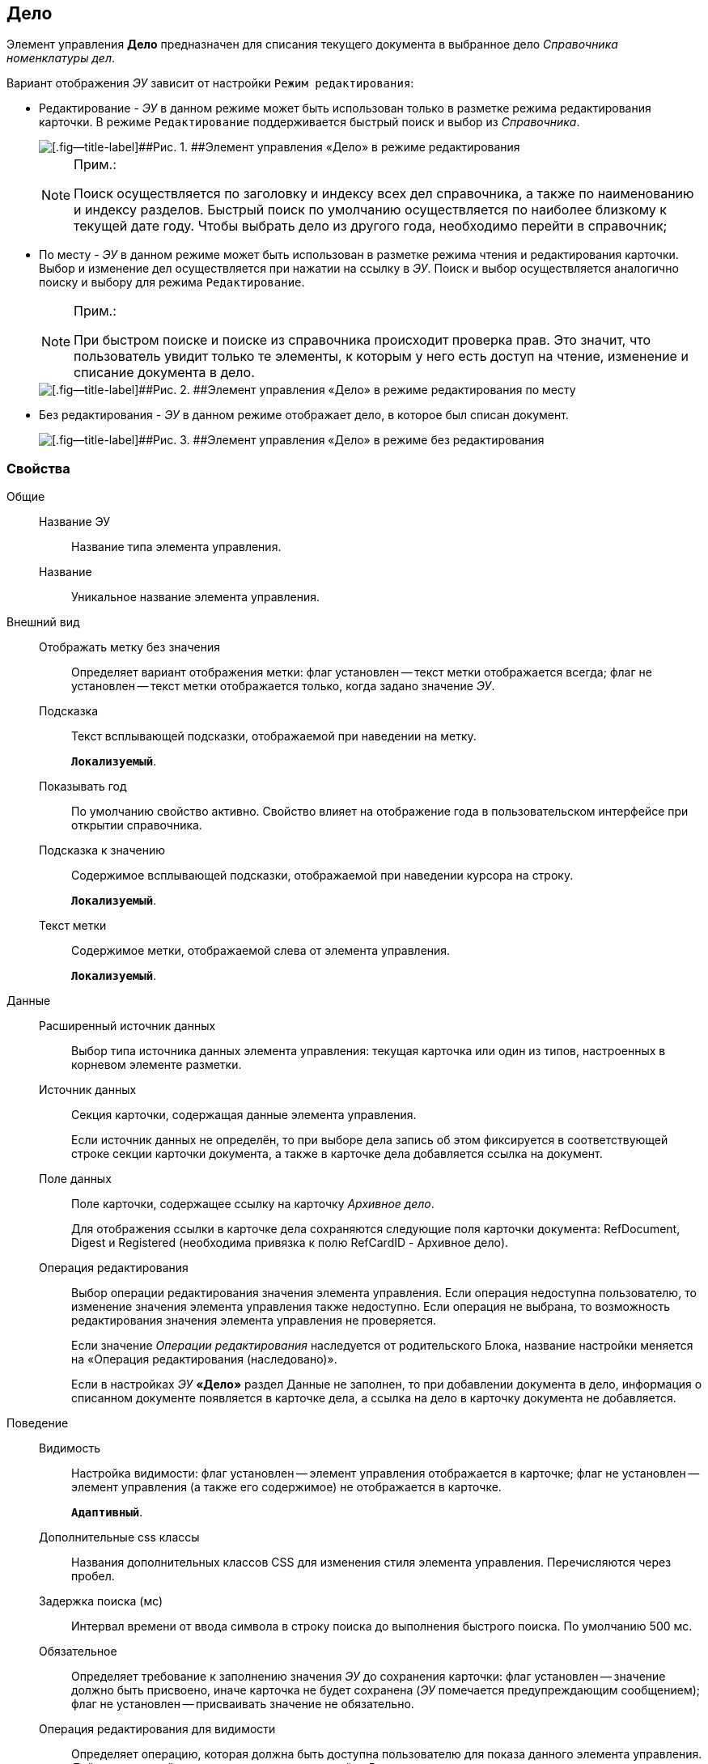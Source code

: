 
== Дело

Элемент управления [.ph .uicontrol]*Дело* предназначен для списания текущего документа в выбранное дело [.dfn .term]_Справочника номенклатуры дел_.

Вариант отображения [.dfn .term]_ЭУ_ зависит от настройки `Режим             редактирования`:

* Редактирование - [.dfn .term]_ЭУ_ в данном режиме может быть использован только в разметке режима редактирования карточки. В режиме `Редактирование` поддерживается быстрый поиск и выбор из [.dfn .term]_Справочника_.
+
image::caseControl.png[[.fig--title-label]##Рис. 1. ##Элемент управления «Дело» в режиме редактирования]
+
[NOTE]
====
[.note__title]#Прим.:#

Поиск осуществляется по заголовку и индексу всех дел справочника, а также по наименованию и индексу разделов. Быстрый поиск по умолчанию осуществляется по наиболее близкому к текущей дате году. Чтобы выбрать дело из другого года, необходимо перейти в справочник;
====
* По месту - [.dfn .term]_ЭУ_ в данном режиме может быть использован в разметке режима чтения и редактирования карточки. Выбор и изменение дел осуществляется при нажатии на ссылку в [.dfn .term]_ЭУ_. Поиск и выбор осуществляется аналогично поиску и выбору для режима `Редактирование`.
+
[NOTE]
====
[.note__title]#Прим.:#

При быстром поиске и поиске из справочника происходит проверка прав. Это значит, что пользователь увидит только те элементы, к которым у него есть доступ на чтение, изменение и списание документа в дело.
====
+
image::writtenOfftoCaseOnplaceedit.png[[.fig--title-label]##Рис. 2. ##Элемент управления «Дело» в режиме редактирования по месту]
* Без редактирования - [.dfn .term]_ЭУ_ в данном режиме отображает дело, в которое был списан документ.
+
image::writtenOfftoCase.png[[.fig--title-label]##Рис. 3. ##Элемент управления «Дело» в режиме без редактирования]

=== Свойства

Общие::
Название ЭУ:::
Название типа элемента управления.
Название:::
Уникальное название элемента управления.
Внешний вид::
Отображать метку без значения:::
Определяет вариант отображения метки: флаг установлен -- текст метки отображается всегда; флаг не установлен -- текст метки отображается только, когда задано значение [.dfn .term]_ЭУ_.
Подсказка:::
Текст всплывающей подсказки, отображаемой при наведении на метку.
+
`*Локализуемый*`.
Показывать год:::
По умолчанию свойство активно. Свойство влияет на отображение года в пользовательском интерфейсе при открытии справочника.
+
Подсказка к значению:::
Содержимое всплывающей подсказки, отображаемой при наведении курсора на строку.
+
`*Локализуемый*`.
Текст метки:::
Содержимое метки, отображаемой слева от элемента управления.
+
`*Локализуемый*`.

Данные::
Расширенный источник данных:::
Выбор типа источника данных элемента управления: текущая карточка или один из типов, настроенных в корневом элементе разметки.
Источник данных:::
Секция карточки, содержащая данные элемента управления.
+
Если источник данных не определён, то при выборе дела запись об этом фиксируется в соответствующей строке секции карточки документа, а также в карточке дела добавляется ссылка на документ.
Поле данных:::
Поле карточки, содержащее ссылку на карточку [.dfn .term]_Архивное дело_.
+
Для отображения ссылки в карточке дела сохраняются следующие поля карточки документа: RefDocument, Digest и Registered (необходима привязка к полю RefCardID - Архивное дело).
Операция редактирования:::
Выбор операции редактирования значения элемента управления. Если операция недоступна пользователю, то изменение значения элемента управления также недоступно. Если операция не выбрана, то возможность редактирования значения элемента управления не проверяется.
+
Если значение [.dfn .term]_Операции редактирования_ наследуется от родительского Блока, название настройки меняется на «Операция редактирования (наследовано)».
+
Если в настройках [.dfn .term]_ЭУ_ [.ph .uicontrol]*«Дело»* раздел Данные не заполнен, то при добавлении документа в дело, информация о списанном документе появляется в карточке дела, а ссылка на дело в карточку документа не добавляется.
Поведение::
Видимость:::
Настройка видимости: флаг установлен -- элемент управления отображается в карточке; флаг не установлен -- элемент управления (а также его содержимое) не отображается в карточке.
+
`*Адаптивный*`.
Дополнительные css классы:::
Названия дополнительных классов CSS для изменения стиля элемента управления. Перечисляются через пробел.
Задержка поиска (мс):::
Интервал времени от ввода символа в строку поиска до выполнения быстрого поиска. По умолчанию 500 мс.
Обязательное:::
Определяет требование к заполнению значения [.dfn .term]_ЭУ_ до сохранения карточки: флаг установлен -- значение должно быть присвоено, иначе карточка не будет сохранена ([.dfn .term]_ЭУ_ помечается предупреждающим сообщением); флаг не установлен -- присваивать значение не обязательно.
Операция редактирования для видимости:::
Определяет операцию, которая должна быть доступна пользователю для показа данного элемента управления. Действие настройки зависит от значения настройки [.dfn .term]_Видимость_:
+
* флаг `*Видимость*` установлен, [.dfn .term]_операция редактирования для видимости_ выбрана -- видимость элемента определяется доступностью пользователю выбранной операции редактирования;
* флаг `*Видимость*` установлен, [.dfn .term]_операция редактирования для видимости_ НЕ выбрана -- ЭУ всегда отображается;
* флаг `*Видимость*` НЕ установлен -- ЭУ всегда скрыт.
Отключен:::
При установленном флаге отключает возможность изменения значения элемента управления. Работает совместно со свойством «Операция редактирования»: если одно из свойств запрещает редактирования -- редактирование будет запрещено.
+
`*Адаптивный*`.
Режим редактирования:::
Определяет вариант отображения элемента управления и возможность изменения его значения:
+
* "По месту" -- значение изменяется в отдельном окне, которое открывается при щелчке мыши по элементу управления. Данный вариант подходит как для разметки режима редактирования, так и для разметки режима просмотра карточки.
* "Редактирование" -- значение изменяется непосредственно в элементе управления. Данный вариант может быть выбран в разметке режима редактирования и просмотра.
+
Если элемент с режимом "Редактирование" добавлен в разметку просмотра, необходимо самостоятельно обеспечить возможность сохранения его значения с использованием скриптов карточек.
* "Без редактирования" -- значение изменить нельзя.
Стандартный css класс:::
Название CSS класса, в котором определен стандартный стиль элемента управления.
События::
Перед выбором значения:::
Вызывается перед выбором значения элемента управления.
Перед загрузкой результатов поиска:::
Вызывается перед загрузкой результатов поиска.
Перед закрытием формы выбора дела:::
Вызывается перед закрытием формы выбора дела.
Перед открытием формы выбора дела:::
Вызывается перед открытием формы выбора дела.
Перед удалением значения:::
Вызывается перед удалением значения элемента управления.
После выбора значения:::
Вызывается после выбора значения из справочника.
После загрузки результатов поиска:::
Вызывается после загрузки результатов поиска.
После смены данных:::
Вызывается после изменения содержимого элемента управления.
После закрытия формы выбора дела:::
Вызывается после закрытия формы выбора дела.
После открытия формы выбора дела:::
Вызывается перед открытием формы выбора дела.
После удаления значения:::
Вызывается после удаления значения элемента управления.
При наведении курсора:::
Вызывается при входе курсора мыши в область элемента управления.
При отведении курсора:::
Вызывается, когда курсор мыши покидает область элемента управления.
При получении фокуса:::
Вызывается, когда элемент управления выбирается.
При потере фокуса:::
Вызывается, когда выбор переходит к другому элементу управления.
При щелчке:::
Вызывается при щелчке мыши по любой области элемента управления.
